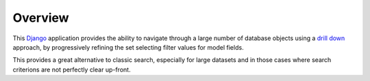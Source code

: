 .. _topics-overview:

========
Overview
========

This `Django`_ application provides the ability to navigate through a large
number of database objects using a `drill down`_ approach, by progressively
refining the set selecting filter values for model fields.

This provides a great alternative to classic search, especially for large
datasets and in those cases where search criterions are not perfectly clear
up-front.


.. _`Django`: http://www.djangoproject.com
.. _`drill down`: http://en.wikipedia.org/wiki/Drill_down
